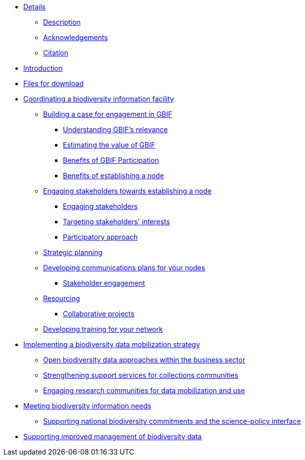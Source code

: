 // Note the "home" section navigation is not currently visible, as the pages use the "home" layout which omits it.
* xref:index.adoc[Details]
** xref:description.adoc[Description]
** xref:acknowledgements.adoc[Acknowledgements]
** xref:citation.adoc[Citation]
* xref:introduction.adoc[Introduction]
* xref:downloads.adoc[Files for download]
* xref:biodiversity-information-facility.adoc[Coordinating a biodiversity information facility]
** xref:case-for-participation.adoc[Building a case for engagement in GBIF]
*** xref:understanding-gbif-relevance.adoc[Understanding GBIF's relevance]
*** xref:estimating-gbif-value.adoc[Estimating the value of GBIF]
*** xref:benefits-of-participation.adoc[Benefits of GBIF Participation]
*** xref:benefits-of-node.adoc[Benefits of establishing a node]
** xref:establishing-a-node.adoc[Engaging stakeholders towards establishing a node]
// ** xref:use-case-darwinia.adoc[Use case]
*** xref:engaging-stakeholders.adoc[Engaging stakeholders]
*** xref:targeting-stakeholder-interests.adoc[Targeting stakeholders' interests]
*** xref:participatory-approach.adoc[Participatory approach]
** xref:strategic-planning.adoc[Strategic planning]
** xref:communications-strategy.adoc[Developing communications plans for your nodes] 
*** xref:stakeholder-engagement.adoc[Stakeholder engagement]
** xref:resourcing.adoc[Resourcing]
*** xref:collaborative-projects.adoc[Collaborative projects]
** xref:developing-training.adoc[Developing training for your network]
* xref:dm-strategy.adoc[Implementing a biodiversity data mobilization strategy]
** xref:business-sector.adoc[Open biodiversity data approaches within the business sector]
** xref:collections-communities.adoc[Strengthening support services for collections communities]
** xref:research-communities.adoc[Engaging research communities for data mobilization and use]
* xref:meeting-needs.adoc[Meeting biodiversity information needs]
** xref:biodiversity-commitments.adoc[Supporting national biodiversity commitments and the science-policy interface]
* xref:data-management.adoc[Supporting improved management of biodiversity data]
